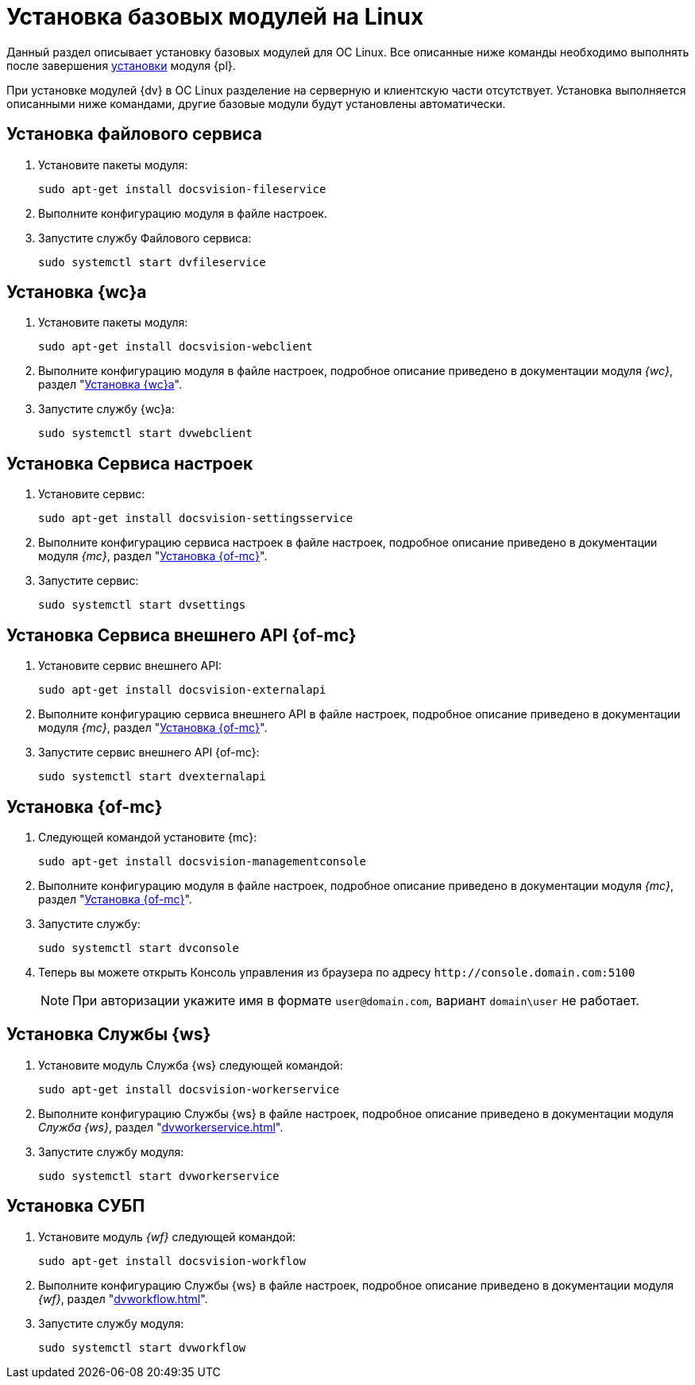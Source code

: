 = Установка базовых модулей на Linux

Данный раздел описывает установку базовых модулей для ОС Linux. Все описанные ниже команды необходимо выполнять после завершения xref:install-platform.adoc[установки] модуля {pl}.

При установке модулей {dv} в ОС Linux разделение на серверную и клиентскую части отсутствует. Установка выполняется описанными ниже командами, другие базовые модули будут установлены автоматически.

[#file-service]
== Установка файлового сервиса

. Установите пакеты модуля:
+
[source,bash]
----
sudo apt-get install docsvision-fileservice
----
+
. Выполните конфигурацию модуля в файле настроек.
+
. Запустите службу Файлового сервиса:
+
[source,bash]
----
sudo systemctl start dvfileservice
----

[#webc]
== Установка {wc}а

. Установите пакеты модуля:
+
[source,bash]
----
sudo apt-get install docsvision-webclient
----
+
. Выполните конфигурацию модуля в файле настроек, подробное описание приведено в документации модуля _{wc}_, раздел "xref:dvwebclient.adoc[Установка {wc}а]".
+
. Запустите службу {wc}а:
+
[source,bash]
----
sudo systemctl start dvwebclient
----

[#sett-serv]
== Установка Сервиса настроек

. Установите сервис:
+
[source,bash]
----
sudo apt-get install docsvision-settingsservice
----
+
. Выполните конфигурацию сервиса настроек в файле настроек, подробное описание приведено в документации модуля _{mc}_, раздел "xref:dvconsole.adoc#sett-serv[Установка {of-mc}]".
+
. Запустите сервис:
+
[source,bash]
----
sudo systemctl start dvsettings
----

[#ext-api]
== Установка Сервиса внешнего API {of-mc}

. Установите сервис внешнего API:
+
[source,bash]
----
sudo apt-get install docsvision-externalapi
----
+
. Выполните конфигурацию сервиса внешнего API в файле настроек, подробное описание приведено в документации модуля _{mc}_, раздел "xref:dvconsole.adoc#external-api[Установка {of-mc}]".
+
. Запустите сервис внешнего API {of-mc}:
+
[source,bash]
----
sudo systemctl start dvexternalapi
----

[#manconsole]
== Установка {of-mc}

. Следующей командой установите {mc}:
+
[source,bash]
----
sudo apt-get install docsvision-managementconsole
----
+
. Выполните конфигурацию модуля в файле настроек, подробное описание приведено в документации модуля _{mc}_, раздел "xref:dvconsole.adoc#console[Установка {of-mc}]".
+
. Запустите службу:
+
[source,bash]
----
sudo systemctl start dvconsole
----
+
. Теперь вы можете открыть Консоль управления из браузера по адресу `\http://console.domain.com:5100`
+
NOTE: При авторизации укажите имя в формате `user@domain.com`, вариант `domain\user` не работает.

[#worker]
== Установка Службы {ws}

. Установите модуль Служба {ws} следующей командой:
+
[source,bash]
----
sudo apt-get install docsvision-workerservice
----
+
. Выполните конфигурацию Службы {ws} в файле настроек, подробное описание приведено в документации модуля _Служба {ws}_, раздел "xref:dvworkerservice.adoc[]".
+
. Запустите службу модуля:
+
[source,bash]
----
sudo systemctl start dvworkerservice
----

[#workflow]
== Установка СУБП

. Установите модуль _{wf}_ следующей командой:
+
[source,bash]
----
sudo apt-get install docsvision-workflow
----
+
. Выполните конфигурацию Службы {ws} в файле настроек, подробное описание приведено в документации модуля _{wf}_, раздел "xref:dvworkflow.adoc[]".
+
. Запустите службу модуля:
+
[source,bash]
----
sudo systemctl start dvworkflow
----

// [#takeoffice]
// == Установка приложения {to}
//
// . Установите приложение _{to}_ следующей командой:
// +
// [source,bash]
// ----
// sudo apt-get install docsvision-takeoffice-server
// ----
//
// [#docmgt]
// == Установка приложения {dm}
//
// . Установите приложение _{dm}_ следующей командой:
// +
// [source,bash]
// ----
// sudo apt-get install docsvision-documentmanagement-server
// ----
//
// Ознакомьтесь со списком полезных команд в пункте "xref:post-config-section-server.adoc[]".
